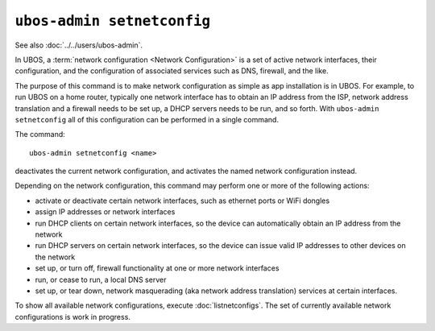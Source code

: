 ``ubos-admin setnetconfig``
===========================

See also :doc:`../../users/ubos-admin`.

In UBOS, a :term:`network configuration <Network Configuration>` is a set of active
network interfaces, their configuration, and the configuration of associated services
such as DNS, firewall, and the like.

The purpose of this command is to make network configuration as simple as app installation
is in UBOS. For example, to run UBOS on a home router, typically one network interface has
to obtain an IP address from the ISP, network address translation and a firewall needs
to be set up, a DHCP servers needs to be run, and so forth. With ``ubos-admin setnetconfig``
all of this configuration can be performed in a single command.

The command::

   ubos-admin setnetconfig <name>

deactivates the current network configuration, and activates the named network
configuration instead.

Depending on the network configuration, this command may perform one or more of the
following actions:

* activate or deactivate certain network interfaces, such as ethernet ports or
  WiFi dongles
* assign IP addresses or network interfaces
* run DHCP clients on certain network interfaces, so the device can automatically
  obtain an IP address from the network
* run DHCP servers on certain network interfaces, so the device can issue valid
  IP addresses to other devices on the network
* set up, or turn off, firewall functionality at one or more network interfaces
* run, or cease to run, a local DNS server
* set up, or tear down, network masquerading (aka network address translation)
  services at certain interfaces.

To show all available network configurations, execute
:doc:`listnetconfigs`. The set of currently available network configurations is
work in progress.
